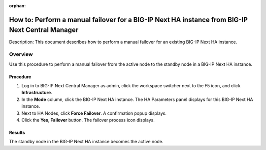 ..  Author: Tami Skelton 08/089/#. 8931

:orphan:

================================================================================================
How to: Perform a manual failover for a BIG-IP Next HA instance from BIG-IP Next Central Manager
================================================================================================
Description: This document describes how to perform a manual failover for an existing BIG-IP Next HA instance.

Overview
========
Use this procedure to perform a manual failover from the active node to the standby node in a BIG-IP Next HA instance.

---------
Procedure
---------
#. Log in to BIG-IP Next Central Manager as admin, click the workspace switcher next to the F5 icon, and click **Infrastructure**.
#. In the **Mode** column, click the BIG-IP Next HA instance.
   The HA Parameters panel displays for this BIG-IP Next HA instance.
#. Next to HA Nodes, click **Force Failover**.
   A confirmation popup displays.
#. Click the **Yes, Failover** button.
   The failover process icon displays.

-------
Results
-------
The standby node in the BIG-IP Next HA instance becomes the active node.
